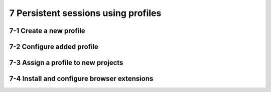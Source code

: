 7 Persistent sessions using profiles
====================================

7-1 Create a new profile
------------------------

.. image:: ../Images/Screenshot_39.png

.. image:: ../Images/Screenshot_40.png

.. image:: ../Images/Screenshot_41.png

7-2 Configure added profile
---------------------------

.. image:: ../Images/Screenshot_42.png

.. image:: ../Images/Screenshot_43.png

.. image:: ../Images/Screenshot_44.png

.. image:: ../Images/Screenshot_45.png

.. image:: ../Images/Screenshot_46.png

7-3 Assign a profile to new projects
------------------------------------

.. image:: ../Images/Screenshot_47.png

.. image:: ../Images/Screenshot_53.png

7-4 Install and configure browser extensions
--------------------------------------------

.. image:: ../Images/Screenshot_48.png

.. image:: ../Images/Screenshot_49.png

.. image:: ../Images/Screenshot_50.png

.. image:: ../Images/Screenshot_51.png

.. image:: ../Images/Screenshot_52.png

.. image:: ../Images/Screenshot_67.png

.. image:: ../Images/Screenshot_68.png

.. image:: ../Images/Screenshot_69.png

.. image:: ../Images/Screenshot_70.png

.. image:: ../Images/Screenshot_71.png

.. image:: ../Images/Screenshot_72.png